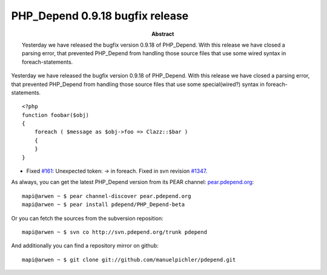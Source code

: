 ================================
PHP_Depend 0.9.18 bugfix release
================================

:Abstract:
  Yesterday we have released the bugfix version 0.9.18 of PHP_Depend. With
  this release we have closed a parsing error, that prevented PHP_Depend 
  from handling those source files that use some wired syntax in 
  foreach-statements.

Yesterday we have released the bugfix version 0.9.18 of PHP_Depend. With
this release we have closed a parsing error, that prevented PHP_Depend 
from handling those source files that use some special(wired?) syntax in 
foreach-statements. ::

  <?php
  function foobar($obj)
  {
      foreach ( $message as $obj->foo => Clazz::$bar )
      {
      }
  }

- Fixed `#161`__: Unexpected token: -> in foreach. Fixed in svn revision
  `#1347`__.

__ http://tracker.pdepend.org/pdepend/issue_tracker/issue/152
__ http://tracker.pdepend.org/pdepend/browse_code/revision/1355

As always, you can get the latest PHP_Depend version from its PEAR channel: 
`pear.pdepend.org`__: ::

  mapi@arwen ~ $ pear channel-discover pear.pdepend.org
  mapi@arwen ~ $ pear install pdepend/PHP_Depend-beta

__ http://pear.pdepend.org

Or you can fetch the sources from the subversion reposition: ::

  mapi@arwen ~ $ svn co http://svn.pdepend.org/trunk pdepend

And additionally you can find a repository mirror on github: ::

  mapi@arwen ~ $ git clone git://github.com/manuelpichler/pdepend.git


